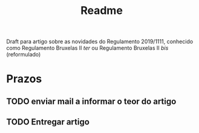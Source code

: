#+TITLE: Readme

Draft para artigo sobre as novidades do Regulamento 2019/1111, conhecido como Regulamento Bruxelas II /ter/ ou Regulamento Bruxelas II /bis/ (reformulado)

* Prazos
** TODO enviar mail a informar o teor do artigo
DEADLINE: <2021-02-15 Mon>
** TODO Entregar artigo
DEADLINE: <2021-05-15 Sat>
